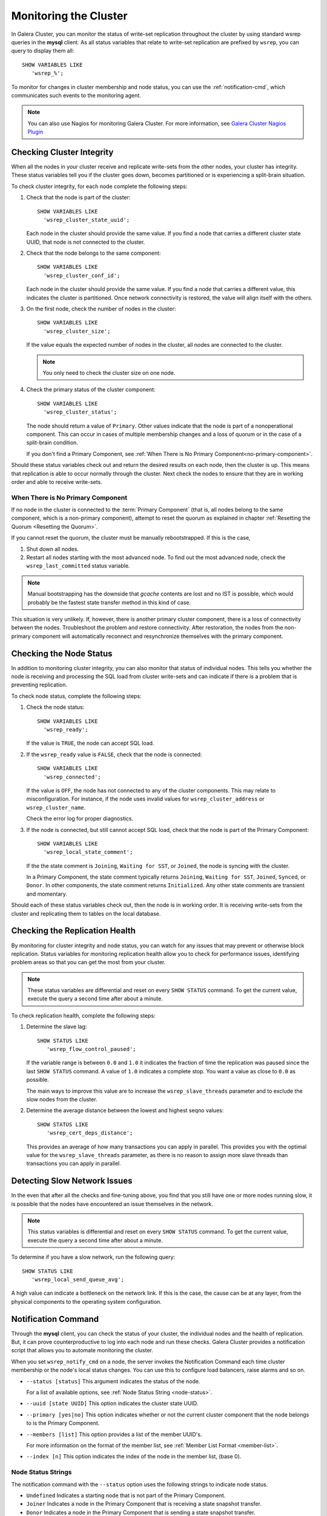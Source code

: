 ==========================
 Monitoring the Cluster
==========================
.. _`monitoring-cluster`:

.. index::
   pair: Parameters; wsrep_notify_cmd
   
In Galera Cluster, you can monitor the status of write-set replication throughout the cluster by using standard wsrep queries in the **mysql** client.  As all status variables that relate to write-set replication are prefixed by ``wsrep``, you can query to display them all::

	SHOW VARIABLES LIKE
	   'wsrep_%';

To monitor for changes in cluster membership and node status, you can use the :ref:`notification-cmd`, which communicates such events to the monitoring agent.



.. note:: You can also use Nagios for monitoring Galera Cluster.  For more information, see `Galera Cluster Nagios Plugin <http://www.fromdual.com/galera-cluster-nagios-plugin-en>`_

---------------------------------
 Checking Cluster Integrity
---------------------------------
.. _`check-cluster-integrity`:

.. index::
   pair: Parameters; wsrep_cluster_state_uuid
.. index::
   pair: Parameters; wsrep_cluster_conf_id
.. index::
   pair: Parameters; wsrep_cluster_size
.. index::
   pair: Parameters; wsrep_cluster_status

When all the nodes in your cluster receive and replicate write-sets from the other nodes, your cluster has integrity.  These status variables tell you if the cluster goes down, becomes partitioned or is experiencing a split-brain situation.

To check cluster integrity, for each node complete the following steps:

1. Check that the node is part of the cluster::

	SHOW VARIABLES LIKE 
	  'wsrep_cluster_state_uuid';

   Each node in the cluster should provide the same value.  If you find a node that carries a different cluster state UUID, that node is not connected to the cluster.

2. Check that the node belongs to the same component::

	SHOW VARIABLES LIKE 
	  'wsrep_cluster_conf_id';

   Each node in the cluster should provide the same value.  If you find a node that carries a different value, this indicates the cluster is partitioned.  Once network connectivity is restored, the value will align itself with the others.

3. On the first node, check the number of nodes in the cluster::

	SHOW VARIABLES LIKE
	  'wsrep_cluster_size';
	  
   If the value equals the expected number of nodes in the cluster, all nodes are connected to the cluster.
   
   .. note:: You only need to check the cluster size on one node.

4. Check the primary status of the cluster component::

	SHOW VARIABLES LIKE
	  'wsrep_cluster_status';

   The node should return a value of ``Primary``.  Other values indicate that the node is part of a nonoperational component.  This can occur in cases of multiple membership changes and a loss of quorum or in the case of a split-brain condition.

   If you don't find a Primary Component, see :ref:`When There is No Primary Component<no-primary-component>`.

Should these status variables check out and return the desired results on each node, then the cluster is up.  This means that replication is able to occur normally through the cluster.  Next check the nodes to ensure that they are in working order and able to receive write-sets.




^^^^^^^^^^^^^^^
When There is No Primary Component
^^^^^^^^^^^^^^^
.. _no-primary-component:

If no node in the cluster is connected to the :term:`Primary Component` (that is, all nodes belong to the same component, which is a non-primary component), attempt to reset the quorum as explained in chapter :ref:`Resetting the Quorum <Resetting the Quorum>`.

If you cannot reset the quorum, the cluster must be manually rebootstrapped. If this is the case,

1. Shut down all nodes.

2. Restart all nodes starting with the most advanced node. To find out the most advanced node, check the ``wsrep_last_committed`` status variable. 

.. note:: Manual bootstrapping has the downside that *gcache* contents are lost and no IST is possible, which would probably be the fastest state transfer method in this kind of case.

This situation is very unlikely. If, however, there is another primary cluster component, there is a loss of connectivity between the nodes. Troubleshoot the problem and restore connectivity. After restoration, the nodes from the non-primary component will automatically reconnect and resynchronize themselves with the primary component.

---------------------------------
 Checking the Node Status
---------------------------------
.. _`check-node-status`:

.. index::
   pair: Parameters; wsrep_cluster_address

.. index::
   pair: Parameters; wsrep_ready

.. index::
   pair: Parameters; wsrep_connected

.. index::
   pair: Parameters; wsrep_local_state_comment

In addition to monitoring cluster integrity, you can also monitor that status of individual nodes.  This tells you whether the node is receiving and processing the SQL load from cluster write-sets and can indicate if there is a problem that is preventing replication.

To check node status, complete the following steps:

1. Check the node status::

	SHOW VARIABLES LIKE
	  'wsrep_ready';

   If the value is ``TRUE``, the node can accept SQL load.

2. If the ``wsrep_ready`` value is ``FALSE``, check that the node is connected::

	SHOW VARIABLES LIKE
	  'wsrep_connected';

   If the value is ``OFF``, the node has not connected to any of the cluster components.  This may relate to misconfiguration.  For instance, if the node uses invalid values for ``wsrep_cluster_address`` or ``wsrep_cluster_name``.
   
   Check the error log for proper diagnostics.

3. If the node is connected, but still cannot accept SQL load, check that the node is part of the Primary Component::

	SHOW VARIABLES LIKE
	  'wsrep_local_state_comment';
   
   If the the state comment is ``Joining``, ``Waiting for SST``, or ``Joined``, the node is syncing with the cluster.  
   
   In a Primary Component, the state comment typically returns ``Joining``, ``Waiting for SST``, ``Joined``, ``Synced``, or ``Donor``.  In other components, the state comment returns ``Initialized``.  Any other state comments are transient and momentary.

Should each of these status variables check out, then the node is in working order.  It is receiving write-sets from the cluster and replicating them to tables on the local database.



---------------------------------
 Checking the Replication Health
---------------------------------
.. _`check-replication-health`:

.. index::
   pair: Parameters; wsrep_flow_control_paused

.. index::
   pair: Parameters; wsrep_cert_deps_distance

By monitoring for cluster integrity and node status, you can watch for any issues that may prevent or otherwise block replication.  Status variables for monitoring replication health allow you to check for performance issues, identifying problem areas so that you can get the most from your cluster.


.. note:: These status variables are differential and reset on every ``SHOW STATUS`` command.  To get the current value, execute the query a second time after about a minute.

To check replication health, complete the following steps:

1. Determine the slave lag::

	SHOW STATUS LIKE
	   'wsrep_flow_control_paused';

   If the variable range is between ``0.0`` and ``1.0`` it indicates the fraction of time the replication was paused since the last ``SHOW STATUS`` command.  A value of ``1.0`` indicates a complete stop.  You want a value as close to ``0.0`` as possible.
    
   The main ways to improve this value are to increase the ``wsrep_slave_threads`` parameter and to exclude the slow nodes from the cluster.

2. Determine the average distance between the lowest and highest seqno values::

	SHOW STATUS LIKE
	   'wsrep_cert_deps_distance';

   This provides an average of how many transactions you can apply in parallel.  This provides you with the optimal value for the ``wsrep_slave_threads`` parameter, as there is no reason to assign more slave threads than transactions you can apply in parallel.



---------------------------------
 Detecting Slow Network Issues
---------------------------------
.. _`check-network-issues`:

.. index::
   pair: Parameters; wsrep_local_send_queue_avg

In the even that after all the checks and fine-tuning above, you find that you still have one or more nodes running slow, it is possible that the nodes have encountered an issue themselves in the network.

.. note:: This status variables is differential and reset on every ``SHOW STATUS`` command.  To get the current value, execute the query a second time after about a minute.


To determine if you have a slow network, run the following query::

	SHOW STATUS LIKE
	   'wsrep_local_send_queue_avg';

A high value can indicate a bottleneck on the network link.  If this is the case, the cause can be at any layer, from the physical components to the operating system configuration.

---------------------------
Notification Command
---------------------------
.. _`notification-cm`:

Through the **mysql** client, you can check the status of your cluster, the individual nodes and the health of replication.  But, it can prove counterproductive to log into each node and run these checks.  Galera Cluster provides a notification script that allows you to automate monitoring the cluster.

When you set ``wsrep_notify_cmd`` on a node, the server invokes the Notification Command each time cluster membership or the node's local status changes.  You can use this to configure load balancers, raise alarms and so on.


- ``--status [status]`` This argument indicates the status of the node.

  For a list of available options, see :ref:`Node Status String <node-status>`.


- ``--uuid [state UUID]`` This option indicates the cluster state UUID.


- ``--primary [yes|no]`` This option indicates whether or not the current cluster component that the node belongs to is the Primary Component.


- ``--members [list]`` This option provides a list of the member UUID's.

  For more information on the format of the member list, see :ref:`Member List Format <member-list>`.


- ``--index [n]`` This option indicates the index of the node in the member list, (base 0).


^^^^^^^^^^^^^^^^^^
Node Status Strings
^^^^^^^^^^^^^^^^^^
.. _`node-status`:

The notification command with the ``--status`` option uses the following strings to indicate node status.

- ``Undefined`` Indicates a starting node that is not part of the Primary Component.

- ``Joiner`` Indicates a node in the Primary Component that is receiving a state snapshot transfer.

- ``Donor`` Indicates a node in the Primary Component that is sending a state snapshot transfer.

- ``Joined`` Indicates a node in the Primary Component with a complete state that is catching up with the cluster.

- ``Synced`` Indicates a node that is synchronized with the cluster.

- ``Error([error code if available])``

.. note:: Only those nodes that in the ``Synced`` state accept connections from the cluster.  For more information on node states, see galera_node_fsm.




^^^^^^^^^^^^^^^^^^^^^^^^
Member List Element
^^^^^^^^^^^^^^^^^^^^^^^^
.. _`member-list`:

When the notification command runs on the ``--member`` option, it returns a list for each node that is connected to the cluster component.  The notification command uses the following format for each entry in the list::

	[node UUID] / [node name] / [incoming address]

- ``[node UUID]`` This refers to the unique node ID that it receives automatically from the wsrep Provider.

- ``[node name]`` This refers to the name of the node, as set by the ``wsrep_node_name`` parameter in the configuration file.

- ``[incoming address]`` This refers to the IP address for client connections, as set in the ``wsrep_node_incoming_address`` parameter.



